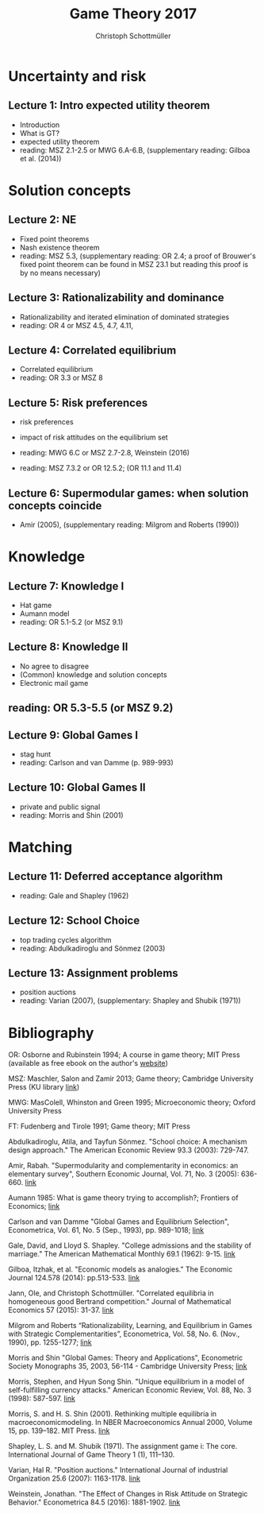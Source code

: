 #+TITLE: Game Theory 2017
#+AUTHOR: Christoph Schottmüller

* Uncertainty and risk
** Lecture 1: Intro expected utility theorem 
- Introduction
- What is GT? 
- expected utility theorem
- reading:  MSZ 2.1-2.5 or MWG 6.A-6.B, (supplementary reading: Gilboa et al.  (2014))
# python: exercise lottery competition

 
* Solution concepts
** Lecture 2: NE
- Fixed point theorems
- Nash existence theorem
- reading: MSZ 5.3, (supplementary reading: OR 2.4; a proof of Brouwer's fixed point theorem can be found in MSZ 23.1 but reading this proof is by no means necessary)
 # python: function that does the steps in the proof of Nash theorem (=fixed point solver?)
 
** Lecture 3: Rationalizability and dominance
- Rationalizability and iterated elimination of dominated strategies
- reading: OR 4 or MSZ 4.5, 4.7, 4.11, 
 # python: iterative elimination of strictly dominated strategies in finite games and in Cournot (graphical)

** Lecture 4: Correlated equilibrium
- Correlated equilibrium
- reading: OR 3.3 or MSZ 8 
 # python: correlated equilibrium solver

** Lecture 5: Risk preferences 
- risk preferences
- impact of risk attitudes on the equilibrium set
- reading: MWG 6.C or MSZ 2.7-2.8, Weinstein (2016)

- reading: MSZ 7.3.2 or OR 12.5.2; (OR 11.1 and 11.4)

** Lecture 6: Supermodular games: when solution concepts coincide
- Amir (2005), (supplementary reading: Milgrom and Roberts (1990))
 # python:??

* Knowledge

** Lecture 7: Knowledge I
- Hat game
- Aumann model
- reading: OR 5.1-5.2 (or MSZ 9.1)
 # python: check whether event F is common knowledge in state w

** Lecture 8: Knowledge II
- No agree to disagree
- (Common) knowledge and solution concepts
- Electronic mail game
** reading: OR 5.3-5.5 (or MSZ 9.2)
# python: ? sth about email game proof or induction ?


** Lecture 9: Global Games I
- stag hunt
- reading: Carlson and van Damme (p. 989-993)
 # python: iterative elimination of strictly dominated strategies in stag hunt

** Lecture 10: Global Games II
- private and public signal
- reading: Morris and Shin (2001)

* Matching

** Lecture 11:  Deferred acceptance algorithm
- reading: Gale and Shapley (1962)

** Lecture 12: School Choice
- top trading cycles algorithm
- reading: Abdulkadiroglu and  Sönmez (2003)

** Lecture 13: Assignment problems
- position auctions
-  reading: Varian (2007), (supplementary: Shapley and Shubik (1971))

* Bibliography
OR: Osborne and Rubinstein 1994; A course in game theory; MIT Press (available as free ebook on the author's [[http://books.osborne.economics.utoronto.ca/][website]])

MSZ: Maschler, Salon and Zamir 2013; Game theory; Cambridge University Press (KU library [[http://dx.doi.org.ep.fjernadgang.kb.dk/10.1017/CBO9780511794216][link]])

MWG: MasColell, Whinston and Green 1995; Microeconomic theory; Oxford University Press

FT: Fudenberg and Tirole 1991; Game theory; MIT Press

Abdulkadiroglu, Atila, and Tayfun Sönmez. "School choice: A mechanism design approach." The American Economic Review 93.3 (2003): 729-747.

Amir, Rabah. "Supermodularity and complementarity in economics: an elementary survey", Southern Economic Journal, Vol. 71, No. 3 (2005): 636-660. [[https://www.jstor.org/stable/20062066][link]]

Aumann 1985: What is game theory trying to accomplish?; Frontiers of Economics; [[http://www.ma.huji.ac.il/~raumann/pdf/what%20is%20game%20theory.pdf][link]]

Carlson and van Damme "Global Games and Equilibrium Selection", Econometrica, Vol. 61, No. 5 (Sep., 1993), pp. 989-1018;  [[http://www.jstor.org.ep.fjernadgang.kb.dk/stable/2951491][link]]

Gale, David, and Lloyd S. Shapley. "College admissions and the stability of marriage." The American Mathematical Monthly 69.1 (1962): 9-15. [[http://www.jstor.org/stable/2312726][link]]

Gilboa, Itzhak, et al. "Economic models as analogies." The Economic Journal 124.578 (2014): pp.513-533. [[http://onlinelibrary.wiley.com/doi/10.1111/ecoj.12128/full][link]]

Jann, Ole, and Christoph Schottmüller. "Correlated equilibria in homogeneous good Bertrand competition." Journal of Mathematical Economics 57 (2015): 31-37. [[http://dx.doi.org/10.1016/j.jmateco.2015.01.005][link]]

Milgrom and Roberts “Rationalizability, Learning, and Equilibrium in Games with Strategic Complementarities”, Econometrica, Vol. 58, No. 6. (Nov., 1990), pp. 1255-1277; [[http://www.jstor.org.ep.fjernadgang.kb.dk/stable/2938316][link]]

Morris and Shin "Global Games: Theory and Applications", Econometric Society Monographs 35, 2003, 56-114 - Cambridge University Press; [[https://www.princeton.edu/~smorris/pdfs/paper_36_Global_Games.pdf][link]]

Morris, Stephen, and Hyun Song Shin. "Unique equilibrium in a model of self-fulfilling currency attacks." American Economic Review, Vol. 88, No. 3 (1998): 587-597. [[http://www.jstor.org/stable/116850 ][link]]

Morris, S. and H. S. Shin (2001). Rethinking multiple equilibria in macroeconomicmodeling. In NBER Macroeconomics Annual 2000, Volume 15, pp. 139–182. MIT Press. [[https://www.nber.org/chapters/c11056][link]]

Shapley, L. S. and M. Shubik (1971). The assignment game i: The core. International Journal of Game Theory 1 (1), 111–130.

Varian, Hal R. "Position auctions." International Journal of industrial Organization 25.6 (2007): 1163-1178. [[https://doi.org/10.1016/j.ijindorg.2006.10.002][link]]

Weinstein, Jonathan. "The Effect of Changes in Risk Attitude on Strategic Behavior." Econometrica 84.5 (2016): 1881-1902. [[http://onlinelibrary.wiley.com/doi/10.3982/ECTA13948/full][link]]
